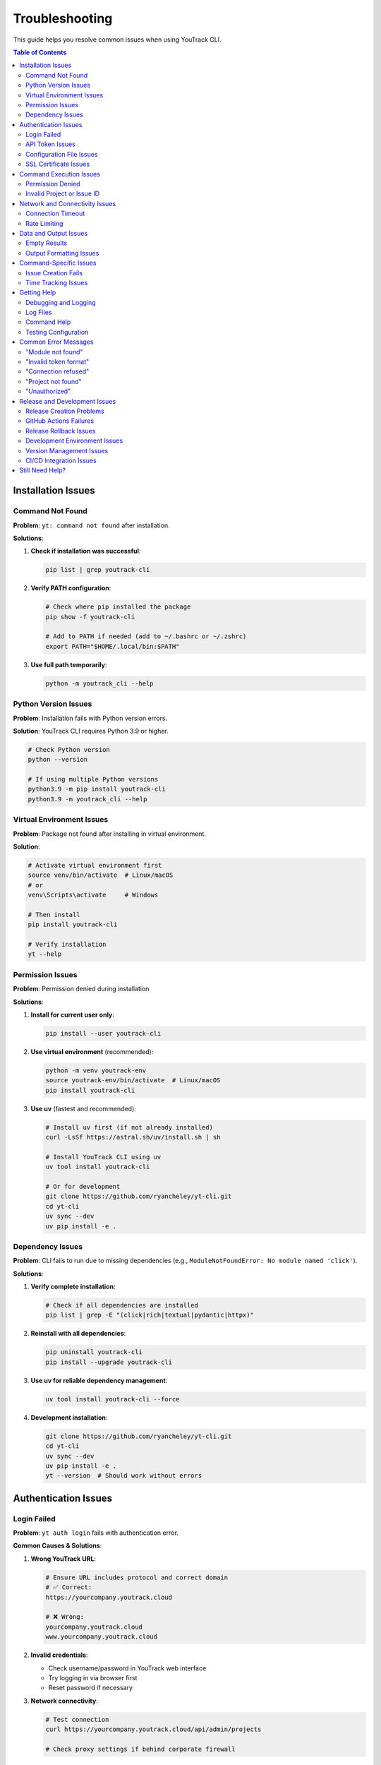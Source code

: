 Troubleshooting
===============

This guide helps you resolve common issues when using YouTrack CLI.

.. contents:: Table of Contents
   :local:
   :depth: 2

Installation Issues
-------------------

Command Not Found
~~~~~~~~~~~~~~~~~~

**Problem**: ``yt: command not found`` after installation.

**Solutions**:

1. **Check if installation was successful**:

   .. code-block:: bash

      pip list | grep youtrack-cli

2. **Verify PATH configuration**:

   .. code-block:: bash

      # Check where pip installed the package
      pip show -f youtrack-cli

      # Add to PATH if needed (add to ~/.bashrc or ~/.zshrc)
      export PATH="$HOME/.local/bin:$PATH"

3. **Use full path temporarily**:

   .. code-block:: bash

      python -m youtrack_cli --help

Python Version Issues
~~~~~~~~~~~~~~~~~~~~~

**Problem**: Installation fails with Python version errors.

**Solution**: YouTrack CLI requires Python 3.9 or higher.

.. code-block:: bash

   # Check Python version
   python --version

   # If using multiple Python versions
   python3.9 -m pip install youtrack-cli
   python3.9 -m youtrack_cli --help

Virtual Environment Issues
~~~~~~~~~~~~~~~~~~~~~~~~~~

**Problem**: Package not found after installing in virtual environment.

**Solution**:

.. code-block:: bash

   # Activate virtual environment first
   source venv/bin/activate  # Linux/macOS
   # or
   venv\Scripts\activate     # Windows

   # Then install
   pip install youtrack-cli

   # Verify installation
   yt --help

Permission Issues
~~~~~~~~~~~~~~~~~

**Problem**: Permission denied during installation.

**Solutions**:

1. **Install for current user only**:

   .. code-block:: bash

      pip install --user youtrack-cli

2. **Use virtual environment** (recommended):

   .. code-block:: bash

      python -m venv youtrack-env
      source youtrack-env/bin/activate  # Linux/macOS
      pip install youtrack-cli

3. **Use uv** (fastest and recommended):

   .. code-block:: bash

      # Install uv first (if not already installed)
      curl -LsSf https://astral.sh/uv/install.sh | sh

      # Install YouTrack CLI using uv
      uv tool install youtrack-cli

      # Or for development
      git clone https://github.com/ryancheley/yt-cli.git
      cd yt-cli
      uv sync --dev
      uv pip install -e .

Dependency Issues
~~~~~~~~~~~~~~~~~

**Problem**: CLI fails to run due to missing dependencies (e.g., ``ModuleNotFoundError: No module named 'click'``).

**Solutions**:

1. **Verify complete installation**:

   .. code-block:: bash

      # Check if all dependencies are installed
      pip list | grep -E "(click|rich|textual|pydantic|httpx)"

2. **Reinstall with all dependencies**:

   .. code-block:: bash

      pip uninstall youtrack-cli
      pip install --upgrade youtrack-cli

3. **Use uv for reliable dependency management**:

   .. code-block:: bash

      uv tool install youtrack-cli --force

4. **Development installation**:

   .. code-block:: bash

      git clone https://github.com/ryancheley/yt-cli.git
      cd yt-cli
      uv sync --dev
      uv pip install -e .
      yt --version  # Should work without errors

Authentication Issues
---------------------

Login Failed
~~~~~~~~~~~~

**Problem**: ``yt auth login`` fails with authentication error.

**Common Causes & Solutions**:

1. **Wrong YouTrack URL**:

   .. code-block:: bash

      # Ensure URL includes protocol and correct domain
      # ✅ Correct:
      https://yourcompany.youtrack.cloud

      # ❌ Wrong:
      yourcompany.youtrack.cloud
      www.yourcompany.youtrack.cloud

2. **Invalid credentials**:

   - Check username/password in YouTrack web interface
   - Try logging in via browser first
   - Reset password if necessary

3. **Network connectivity**:

   .. code-block:: bash

      # Test connection
      curl https://yourcompany.youtrack.cloud/api/admin/projects

      # Check proxy settings if behind corporate firewall

API Token Issues
~~~~~~~~~~~~~~~~

**Problem**: API token authentication fails.

**Solutions**:

1. **Generate new token**:

   - Go to YouTrack → Profile → Account Security → API Tokens
   - Create new token with appropriate permissions
   - Copy the full token value

2. **Verify token format**:

   .. code-block:: bash

      # Tokens should start with 'perm:'
      # ✅ Correct format:
      perm:cm9vdC5yb290.UGVybWlzc2lvbnM=.1234567890abcdef

      # ❌ Wrong: Missing 'perm:' prefix

3. **Test token manually**:

   .. code-block:: bash

      curl -H "Authorization: Bearer perm:your-token-here" \
           https://yourcompany.youtrack.cloud/api/admin/projects

Configuration File Issues
~~~~~~~~~~~~~~~~~~~~~~~~~

**Problem**: Configuration not found or invalid.

**Solutions**:

1. **Check configuration file location**:

   .. code-block:: bash

      yt config list --show-file

2. **Verify file permissions**:

   .. code-block:: bash

      # Configuration should be readable
      ls -la ~/.config/youtrack-cli/.env
      chmod 600 ~/.config/youtrack-cli/.env

3. **Validate configuration format**:

   .. code-block:: bash

      # .env file format (NOT YAML):
      YOUTRACK_BASE_URL=https://yourcompany.youtrack.cloud
      YOUTRACK_TOKEN=perm:your-token-here
      YOUTRACK_USERNAME=your-username

SSL Certificate Issues
~~~~~~~~~~~~~~~~~~~~~~

**Problem**: SSL certificate verification fails.

**Solutions**:

1. **Update certificates**:

   .. code-block:: bash

      # Linux
      sudo apt-get update && sudo apt-get install ca-certificates

      # macOS
      brew install ca-certificates

2. **Temporary workaround** (not recommended for production):

   .. code-block:: bash

      export PYTHONHTTPSVERIFY=0
      yt --help

Command Execution Issues
------------------------

Permission Denied
~~~~~~~~~~~~~~~~~

**Problem**: ``Permission denied`` when running yt commands.

**Solutions**:

1. **Check YouTrack permissions**:

   - Verify your user has appropriate permissions in YouTrack
   - Contact YouTrack admin to check user roles

2. **Token permissions**:

   - Recreate API token with correct permissions
   - Ensure token has project access rights

Invalid Project or Issue ID
~~~~~~~~~~~~~~~~~~~~~~~~~~~~

**Problem**: ``Project not found`` or ``Issue not found`` errors.

**Solutions**:

1. **Verify project exists**:

   .. code-block:: bash

      yt projects list

2. **Check project key format**:

   .. code-block:: bash

      # ✅ Correct format:
      yt issues create WEB-FRONTEND "Issue title"

      # ❌ Wrong format:
      yt issues create "Web Frontend" "Issue title"

3. **Verify issue ID format**:

   .. code-block:: bash

      # ✅ Correct:
      yt issues update WEB-123 --state "In Progress"

      # ❌ Wrong:
      yt issues update 123 --state "In Progress"

Network and Connectivity Issues
-------------------------------

Connection Timeout
~~~~~~~~~~~~~~~~~~

**Problem**: Commands hang or timeout.

**Solutions**:

1. **Check network connectivity**:

   .. code-block:: bash

      ping yourcompany.youtrack.cloud

2. **Test YouTrack API directly**:

   .. code-block:: bash

      curl -I https://yourcompany.youtrack.cloud/api/admin/projects

3. **Corporate proxy configuration**:

   .. code-block:: bash

      # Set proxy environment variables
      export HTTP_PROXY=http://proxy.company.com:8080
      export HTTPS_PROXY=http://proxy.company.com:8080
      export NO_PROXY=localhost,127.0.0.1,.company.com

Rate Limiting
~~~~~~~~~~~~~

**Problem**: ``Too many requests`` errors.

**Solutions**:

1. **Add delays between commands**:

   .. code-block:: bash

      # Use in scripts
      yt issues list --limit 10
      sleep 1
      yt issues list --limit 10 --offset 10

2. **Reduce request frequency**:

   - Use ``--limit`` options to fetch smaller batches
   - Implement exponential backoff in scripts

Data and Output Issues
----------------------

Empty Results
~~~~~~~~~~~~~

**Problem**: Commands return no results when data should exist.

**Solutions**:

1. **Check user permissions**:

   .. code-block:: bash

      # You might not have access to see certain projects/issues
      yt projects list  # See what projects you can access

2. **Verify search parameters**:

   .. code-block:: bash

      # Start with broader searches
      yt issues list --limit 5
      yt issues search "created: today"

3. **Check project context**:

   .. code-block:: bash

      # Specify project explicitly
      yt issues list --project PROJECT-KEY

Output Formatting Issues
~~~~~~~~~~~~~~~~~~~~~~~~

**Problem**: Garbled or poorly formatted output.

**Solutions**:

1. **Check terminal encoding**:

   .. code-block:: bash

      export LANG=en_US.UTF-8
      export LC_ALL=en_US.UTF-8

2. **Try different output formats**:

   .. code-block:: bash

      yt issues list --format json
      yt issues list --format table

3. **Disable colors if needed**:

   .. code-block:: bash

      yt issues list --no-color

Command-Specific Issues
-----------------------

Issue Creation Fails
~~~~~~~~~~~~~~~~~~~~~

**Problem**: ``yt issues create`` fails with validation errors.

**Common Issues**:

1. **Missing required fields**:

   .. code-block:: bash

      # ✅ Include all required fields:
      yt issues create PROJECT-KEY "Issue summary" \
        --description "Detailed description" \
        --type "Bug"

2. **Invalid field values**:

   .. code-block:: bash

      # Check valid values first:
      yt projects list  # For project keys
      yt issues list --limit 1  # To see valid field examples

3. **Special characters in summary**:

   .. code-block:: bash

      # Quote strings with special characters:
      yt issues create PROJECT-KEY "Fix: API returns 500 error"

Time Tracking Issues
~~~~~~~~~~~~~~~~~~~~

**Problem**: Time logging fails or shows unexpected format.

**Solutions**:

1. **Use correct time format**:

   .. code-block:: bash

      # ✅ Correct formats:
      yt time log ISSUE-123 "2h 30m"
      yt time log ISSUE-123 "4h"
      yt time log ISSUE-123 "90m"

      # ❌ Wrong formats:
      yt time log ISSUE-123 "2.5h"
      yt time log ISSUE-123 "2:30"

2. **Check permissions**:

   - Verify you can edit the issue
   - Ensure time tracking is enabled for the project

Getting Help
------------

Debugging and Logging
~~~~~~~~~~~~~~~~~~~~~

YouTrack CLI includes a comprehensive logging system built with structured logging to help troubleshoot issues.

**Quick Debugging**

For immediate troubleshooting, use these flags:

.. code-block:: bash

   # Debug mode shows detailed HTTP requests, responses, and internal operations
   yt --debug issues list
   yt --debug auth login

   # Verbose mode shows progress information and warnings
   yt --verbose projects list
   yt --verbose issues create PROJECT-KEY "New issue"

   # Set specific log levels
   yt --log-level ERROR issues list
   yt --log-level DEBUG auth login

**Comprehensive Logging Documentation**

For detailed information about the logging system, including:

- Advanced log level control
- File-based logging with rotation
- Sensitive data masking
- API call tracking
- Performance monitoring
- Log aggregation for external tools

See the complete :doc:`logging` guide.

**Enhanced Error Messages**

YouTrack CLI provides user-friendly error messages with actionable suggestions:

.. code-block:: bash

   # Example error with suggestion
   $ yt issues list --project INVALID-PROJECT
   Error: Project 'INVALID-PROJECT' not found
   Suggestion: Check if the project exists and you have access to it

**Error Categories**

The CLI categorizes errors to provide better context:

- **AuthenticationError**: Login or token issues
- **ConnectionError**: Network or server connectivity problems
- **NotFoundError**: Missing resources (projects, issues, etc.)
- **PermissionError**: Access rights issues
- **ValidationError**: Invalid input or parameters
- **RateLimitError**: Too many requests (includes retry suggestions)

**Automatic Retry Logic**

Network requests include automatic retry with exponential backoff:

.. code-block:: bash

   # The CLI automatically retries failed requests up to 3 times
   # You'll see warnings like:
   # "Request timed out, retrying in 2s..."
   # "Connection failed, retrying in 4s..."

Log Files
~~~~~~~~~

Check log files for detailed error information:

.. code-block:: bash

   # Default log location (varies by OS)
   # Linux/macOS:
   tail -f ~/.local/share/youtrack-cli/logs/youtrack-cli.log

   # Windows:
   type %APPDATA%\youtrack-cli\logs\youtrack-cli.log

Command Help
~~~~~~~~~~~~

Every command has built-in help:

.. code-block:: bash

   # General help
   yt --help

   # Command group help
   yt issues --help
   yt projects --help

   # Specific command help
   yt issues create --help
   yt time log --help

Testing Configuration
~~~~~~~~~~~~~~~~~~~~~

Verify your setup is working:

.. code-block:: bash

   # Test authentication
   yt auth login --test

   # Test basic operations
   yt projects list --limit 1
   yt issues list --limit 1

Common Error Messages
---------------------

"Module not found"
~~~~~~~~~~~~~~~~~~

**Error**: ``ModuleNotFoundError: No module named 'youtrack_cli'``

**Solution**: Reinstall the package:

.. code-block:: bash

   pip uninstall youtrack-cli
   pip install youtrack-cli

"Invalid token format"
~~~~~~~~~~~~~~~~~~~~~~

**Error**: ``AuthenticationError: Invalid token format``

**Solution**: Ensure token includes ``perm:`` prefix:

.. code-block:: bash

   # Correct format
   YOUTRACK_TOKEN=perm:cm9vdC5yb290.UGVybWlzc2lvbnM=.1234567890abcdef

"Connection refused"
~~~~~~~~~~~~~~~~~~~~

**Error**: ``ConnectionError: Connection refused``

**Solutions**:

1. Check YouTrack URL is correct and accessible
2. Verify network connectivity
3. Check if YouTrack service is running

"Project not found"
~~~~~~~~~~~~~~~~~~~

**Error**: ``NotFoundError: Project 'PROJECT-KEY' not found``

**Solutions**:

1. List available projects: ``yt projects list``
2. Check project key spelling and case
3. Verify you have access to the project

"Unauthorized"
~~~~~~~~~~~~~~

**Error**: ``AuthenticationError: 401 Unauthorized``

**Solutions**:

1. Verify credentials are correct
2. Check API token permissions
3. Test login in YouTrack web interface

Release and Development Issues
-------------------------------

Release Creation Problems
~~~~~~~~~~~~~~~~~~~~~~~~~

**Problem**: ``just release`` command fails during pre-flight checks.

**Common Issues and Solutions**:

*Not on main branch*:
  .. code-block:: bash

     # Check current branch
     git branch --show-current

     # Switch to main
     git checkout main

*Working directory not clean*:
  .. code-block:: bash

     # Check what files are uncommitted
     git status --short

     # Commit changes or stash them
     git add . && git commit -m "Pre-release cleanup"
     # or
     git stash

*Local branch not up-to-date*:
  .. code-block:: bash

     # Pull latest changes
     git pull origin main

*Quality checks failing*:
  .. code-block:: bash

     # Run checks individually to identify issues
     just lint          # Fix linting issues
     just format        # Fix formatting
     just typecheck     # Fix type issues
     just test         # Fix failing tests
     just security     # Fix security issues

**Problem**: Version validation fails.

**Solutions**:

*Invalid version format*:
  .. code-block:: bash

     # ✅ Correct semantic versioning:
     just release 0.2.3
     just release 1.0.0

     # ❌ Wrong formats:
     just release 0.2    # Missing patch version
     just release v0.2.3 # Don't include 'v' prefix
     just release 0.2.3-beta # Pre-release versions not supported

*Version already exists*:
  .. code-block:: bash

     # Check existing tags
     git tag -l | sort -V

     # Use next appropriate version
     just release 0.2.4

*Not a proper version increment*:
  .. code-block:: bash

     # Check current version
     just release-status

     # Use proper increment (patch, minor, or major)
     just release-check 0.2.3  # Validate before running

GitHub Actions Failures
~~~~~~~~~~~~~~~~~~~~~~~~

**Problem**: Release workflow fails after tag is pushed.

**Diagnostic Steps**:

1. **Check workflow status**:

   .. code-block:: bash

      # View recent workflow runs
      gh run list --limit 5

      # View specific run details
      gh run view <run-id>

      # View failed job logs
      gh run view <run-id> --log-failed

2. **Common failure causes**:

   *Tests failing in CI*:
     - Tests may pass locally but fail in CI due to environment differences
     - Check the test logs in GitHub Actions
     - Run tests locally with exact CI conditions

   *Build failures*:
     - Missing dependencies in CI environment
     - Check ``pyproject.toml`` for correct dependency versions

   *PyPI publishing failures*:
     - API token permissions or expiration
     - Package name conflicts
     - Missing repository secrets (``PYPI_TOKEN``)

**Problem**: Package published to Test PyPI but not main PyPI.

**Solutions**:

1. **Check Test PyPI results**:

   .. code-block:: bash

      # View Test PyPI package
      # https://test.pypi.org/project/youtrack-cli/

2. **Manual PyPI troubleshooting**:

   .. code-block:: bash

      # Check if package exists on main PyPI
      pip index versions youtrack-cli

      # Test installation from Test PyPI
      pip install -i https://test.pypi.org/simple/ youtrack-cli

Release Rollback Issues
~~~~~~~~~~~~~~~~~~~~~~~

**Problem**: Need to rollback a failed release.

**Solutions**:

1. **Before PyPI publication** (tag exists but package not published):

   .. code-block:: bash

      # Use automated rollback
      just rollback-release 0.2.3

2. **After PyPI publication** (package already live):

   .. code-block:: bash

      # PyPI doesn't allow deletion - create new version
      just release-check 0.2.4  # Validate next version
      just release 0.2.4        # Create hotfix release

3. **Manual rollback steps** (if automated rollback fails):

   .. code-block:: bash

      # Delete remote tag
      git push origin :refs/tags/v0.2.3

      # Delete local tag
      git tag -d v0.2.3

      # Revert version commit (if it's the last commit)
      git reset --hard HEAD~1
      git push --force-with-lease origin main

Development Environment Issues
~~~~~~~~~~~~~~~~~~~~~~~~~~~~~~

**Problem**: ``just`` command not found.

**Solutions**:

1. **Install just**:

   .. code-block:: bash

      # macOS
      brew install just

      # Linux
      curl --proto '=https' --tlsv1.2 -sSf https://just.systems/install.sh | bash -s -- --to ~/bin

      # Windows (using cargo)
      cargo install just

2. **Alternative - use make**:

   .. code-block:: bash

      # Manual commands instead of just recipes
      uv sync --dev
      uv run pytest
      uv run ruff check

**Problem**: Pre-commit hooks failing.

**Solutions**:

1. **Install pre-commit hooks**:

   .. code-block:: bash

      uv run pre-commit install

2. **Run hooks manually**:

   .. code-block:: bash

      # Run all hooks
      uv run pre-commit run --all-files

      # Run specific hook
      uv run pre-commit run ruff

3. **Skip hooks temporarily** (not recommended):

   .. code-block:: bash

      git commit --no-verify -m "message"

**Problem**: Type checking failures with ``ty``.

**Solutions**:

1. **Install correct type checker**:

   .. code-block:: bash

      # Project uses 'ty', not 'mypy'
      uv sync --dev
      uv run ty check

2. **Common type issues**:

   .. code-block:: bash

      # Ignore specific issues during development
      uv run ty check --ignore call-non-callable --ignore unresolved-attribute

Version Management Issues
~~~~~~~~~~~~~~~~~~~~~~~~~

**Problem**: Version mismatch between files.

**Solutions**:

1. **Check version consistency**:

   .. code-block:: bash

      # Check pyproject.toml version
      grep '^version =' pyproject.toml

      # Check package version
      python -c "import youtrack_cli; print(youtrack_cli.__version__)"

2. **Fix version inconsistencies**:

   .. code-block:: bash

      # Use justfile version bump
      just version-bump 0.2.3

      # This updates pyproject.toml correctly

**Problem**: uv.lock file out of sync.

**Solutions**:

.. code-block:: bash

   # Update lock file
   uv sync

   # Or regenerate completely
   rm uv.lock
   uv sync --dev

CI/CD Integration Issues
~~~~~~~~~~~~~~~~~~~~~~~

**Problem**: GitHub Actions workflow not triggering.

**Solutions**:

1. **Check workflow triggers**:

   .. code-block:: bash

      # Ensure tag was pushed correctly
      git ls-remote --tags origin

      # Check if tag follows correct format
      git tag -l | grep "^v[0-9]"

2. **Verify workflow files**:

   .. code-block:: bash

      # Check workflow syntax
      cat .github/workflows/release.yml

      # Test with GitHub CLI
      gh workflow list

**Problem**: Secrets not available in workflow.

**Solutions**:

1. **Check repository secrets**:

   - Go to GitHub repo → Settings → Secrets and variables → Actions
   - Ensure ``PYPI_TOKEN`` exists and is valid
   - Verify environment protection rules

2. **Test secrets locally** (for debugging):

   .. code-block:: bash

      # Test PyPI token manually
      twine check dist/*
      twine upload --repository testpypi dist/*

Still Need Help?
----------------

If this guide doesn't resolve your issue:

1. **Check existing issues**: `GitHub Issues <https://github.com/ryancheley/yt-cli/issues>`_
2. **Create new issue**: Include error messages, command used, and system info
3. **Join discussions**: `GitHub Discussions <https://github.com/ryancheley/yt-cli/discussions>`_

When reporting issues, include:

.. code-block:: bash

   # System information
   yt --version
   python --version
   pip list | grep youtrack-cli

   # Development environment info (if relevant)
   just --version
   uv --version
   git --version

   # Error output with debug flag
   yt --debug [your-command-here]

   # Release-specific debugging
   just release-status
   git status
   git log --oneline -5
